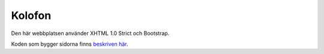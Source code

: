 Kolofon
=======

Den här webbplatsen använder XHTML 1.0 Strict och Bootstrap.

Koden som bygger sidorna finns `beskriven här <teknik.html>`_.
